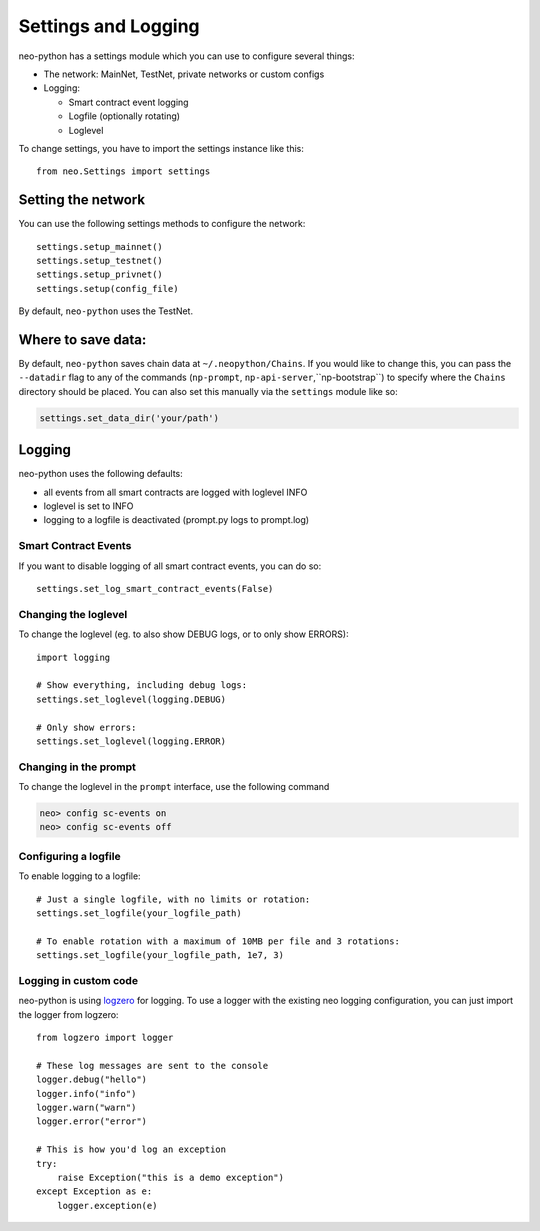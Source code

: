 Settings and Logging
====================

neo-python has a settings module which you can use to configure several things:

* The network: MainNet, TestNet, private networks or custom configs
* Logging:

  * Smart contract event logging
  * Logfile (optionally rotating)
  * Loglevel


To change settings, you have to import the settings instance like this:

::

    from neo.Settings import settings


Setting the network
"""""""""""""""""""

You can use the following settings methods to configure the network:

::

    settings.setup_mainnet()
    settings.setup_testnet()
    settings.setup_privnet()
    settings.setup(config_file)

By default, ``neo-python`` uses the TestNet.


Where to save data:
"""""""""""""""""""

By default, ``neo-python`` saves chain data at ``~/.neopython/Chains``.  If you would like to change this, you can pass the ``--datadir`` flag to any of the commands (``np-prompt``, ``np-api-server``,``np-bootstrap``) to specify where the ``Chains`` directory should be placed.
You can also set this manually via the ``settings`` module like so:

.. code-block:: sh

  settings.set_data_dir('your/path')




Logging
"""""""

neo-python uses the following defaults:

* all events from all smart contracts are logged with loglevel INFO
* loglevel is set to INFO
* logging to a logfile is deactivated (prompt.py logs to prompt.log)


Smart Contract Events
---------------------

If you want to disable logging of all smart contract events, you can do so:

::

    settings.set_log_smart_contract_events(False)


Changing the loglevel
---------------------

To change the loglevel (eg. to also show DEBUG logs, or to only show ERRORS):

::

    import logging

    # Show everything, including debug logs:
    settings.set_loglevel(logging.DEBUG)

    # Only show errors:
    settings.set_loglevel(logging.ERROR)


Changing in the prompt
----------------------

To change the loglevel in the ``prompt`` interface, use the following command

.. code-block:: sh

  neo> config sc-events on
  neo> config sc-events off


Configuring a logfile
---------------------

To enable logging to a logfile:

::

    # Just a single logfile, with no limits or rotation:
    settings.set_logfile(your_logfile_path)

    # To enable rotation with a maximum of 10MB per file and 3 rotations:
    settings.set_logfile(your_logfile_path, 1e7, 3)


Logging in custom code
----------------------

neo-python is using `logzero <https://logzero.readthedocs.io>`_ for logging. To use a
logger with the existing neo logging configuration, you can just import the logger from logzero:

::

    from logzero import logger

    # These log messages are sent to the console
    logger.debug("hello")
    logger.info("info")
    logger.warn("warn")
    logger.error("error")

    # This is how you'd log an exception
    try:
        raise Exception("this is a demo exception")
    except Exception as e:
        logger.exception(e)
